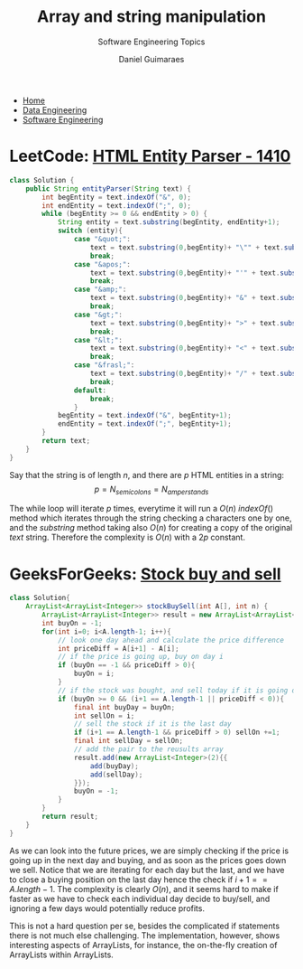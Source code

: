 #+TITLE: Array and string manipulation
#+SUBTITLE: Software Engineering Topics
#+AUTHOR: Daniel Guimaraes
#+OPTIONS: toc:nil
#+OPTIONS: num:nil
#+HEADER: :results output silent :headers '("\\usepackage{tikz}")    
#+HEADER: :results output silent :headers '("\\usepackage{pgfplots}")
#+HTML_HEAD: <link rel="stylesheet" type="text/css" href="../code.css"/>
#+HTML_HEAD: <link rel="stylesheet" type="text/css" href="../style.css"/>

#+begin_export html
<ul class='navbar'> 
  <li><a href="/">Home</a></li>
  <li><a href="/static/data-eng/index.html">Data Engineering</a></li>
  <li><a href="/static/soft-eng/index.html">Software Engineering</a></li>
</ul>
#+end_export


* LeetCode: [[https://leetcode.com/problems/html-entity-parser/][HTML Entity Parser - 1410]]
   
#+begin_src java
class Solution {
    public String entityParser(String text) {
        int begEntity = text.indexOf("&", 0);
        int endEntity = text.indexOf(";", 0);
        while (begEntity >= 0 && endEntity > 0) {
            String entity = text.substring(begEntity, endEntity+1);
            switch (entity){
                case "&quot;":
                    text = text.substring(0,begEntity)+ "\"" + text.substring(endEntity+1);
                    break;
                case "&apos;":
                    text = text.substring(0,begEntity)+ "'" + text.substring(endEntity+1);
                    break;  
                case "&amp;":
                    text = text.substring(0,begEntity)+ "&" + text.substring(endEntity+1);
                    break;
                case "&gt;":
                    text = text.substring(0,begEntity)+ ">" + text.substring(endEntity+1);
                    break;
                case "&lt;":
                    text = text.substring(0,begEntity)+ "<" + text.substring(endEntity+1);
                    break;
                case "&frasl;":
                    text = text.substring(0,begEntity)+ "/" + text.substring(endEntity+1);
                    break;
                default:
                    break;
                }
            begEntity = text.indexOf("&", begEntity+1);
            endEntity = text.indexOf(";", begEntity+1);
        }
        return text;
    }
}
#+end_src

Say that the string is of length $n$, and there are $p$ HTML entities in a string:
\[p=N_{semicolons}=N_{amperstands}\]

The while loop will iterate $p$ times, everytime it will run a 
$O(n)$ $indexOf()$ method which iterates through the string checking
a characters one by one, and the $substring$ method taking also $O(n)$ for 
creating a copy of the original $text$ string. Therefore the complexity is $O(n)$
with a $2p$ constant.

* GeeksForGeeks: [[https://practice.geeksforgeeks.org/problems/stock-buy-and-sell-1587115621/1/][Stock buy and sell]]
#+begin_src java
class Solution{
    ArrayList<ArrayList<Integer>> stockBuySell(int A[], int n) {
        ArrayList<ArrayList<Integer>> result = new ArrayList<ArrayList<Integer>>((int)Math.floor(n/2));
        int buyOn = -1;
        for(int i=0; i<A.length-1; i++){
            // look one day ahead and calculate the price difference
            int priceDiff = A[i+1] - A[i];
            // if the price is going up, buy on day i
            if (buyOn == -1 && priceDiff > 0){
                buyOn = i;
            }
            // if the stock was bought, and sell today if it is going down tomorrow
            if (buyOn >= 0 && (i+1 == A.length-1 || priceDiff < 0)){
                final int buyDay = buyOn;
                int sellOn = i;
                // sell the stock if it is the last day
                if (i+1 == A.length-1 && priceDiff > 0) sellOn +=1;
                final int sellDay = sellOn;
                // add the pair to the reusults array
                result.add(new ArrayList<Integer>(2){{
                    add(buyDay);
                    add(sellDay);
                }});
                buyOn = -1;
            }
        }
        return result;
    }
}
#+end_src
As we can look into the future prices, we are simply checking if the price is 
going up in the next day and buying, and as soon as the prices goes down we sell.
Notice that we are iterating for each day but the last, and we have to close a
buying position on the last day hence the check if $i+1 == A.length-1$. 
The complexity is clearly $O(n)$, and it seems hard to make if faster as we have
to check each individual day decide to buy/sell, and ignoring a few days would
potentially reduce profits.

This is not a hard question per se, besides the complicated if statements there
is not much else challenging. The implementation, however, shows interesting 
aspects of ArrayLists, for instance, the on-the-fly creation of ArrayLists within
ArrayLists.
